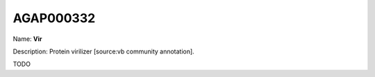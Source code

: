 
AGAP000332
=============

Name: **Vir**

Description: Protein virilizer [source:vb community annotation].

TODO
